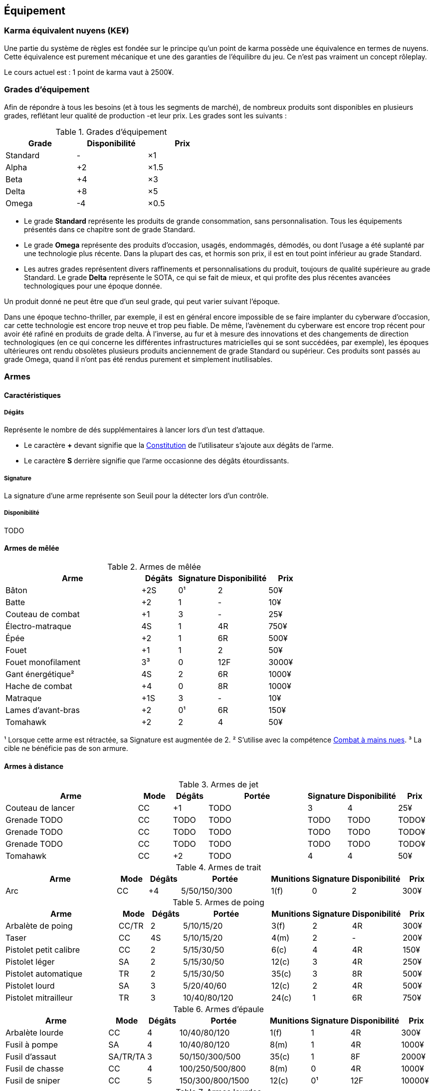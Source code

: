 ﻿[[chapter_gear]]
== Équipement

[[KEY]]
=== Karma équivalent nuyens (KE¥)

Une partie du système de règles est fondée sur le principe qu'un point de karma
possède une équivalence en termes de nuyens.
Cette équivalence est purement mécanique et une des garanties de l'équilibre du jeu.
Ce n'est pas vraiment un concept rôleplay.

Le cours actuel est : 1 point de karma vaut à 2500¥.

[[gear_grades]]
=== Grades d'équipement

Afin de répondre à tous les besoins (et à tous les segments de marché), de nombreux produits sont disponibles en plusieurs grades, reflétant leur qualité de production -et leur prix.
Les grades sont les suivants :

.Grades d'équipement
[width=50%, options="header", cols="2*,.>"]
|===
|Grade    |Disponibilité |Prix
|Standard |-             |×1
|Alpha    |+2            |×1.5
|Beta     |+4            |×3
|Delta    |+8            |×5
|Omega    |-4            |×0.5
|===

* Le grade *Standard* représente les produits de grande consommation, sans personnalisation. Tous les équipements présentés dans ce chapitre sont de grade Standard.
* Le grade *Omega* représente des produits d'occasion, usagés, endommagés, démodés, ou dont l'usage a été suplanté par une technologie plus récente. Dans la plupart des cas, et hormis son prix, il est en tout point inférieur au grade Standard.
* Les autres grades représentent divers raffinements et personnalisations du produit, toujours de qualité supérieure au grade Standard. Le grade *Delta* représente le SOTA, ce qui se fait de mieux, et qui profite des plus récentes avancées technologiques pour une époque donnée.

Un produit donné ne peut être que d'un seul grade, qui peut varier suivant l'époque.

Dans une époque techno-thriller, par exemple, il est en général encore impossible de se faire implanter du cyberware d'occasion, car cette technologie est encore trop neuve et trop peu fiable.
De même, l'avènement du cyberware est encore trop récent pour avoir été rafiné en produits de grade delta.
À l'inverse, au fur et à mesure des innovations et des changements de direction technologiques (en ce qui concerne les différentes infrastructures matricielles qui se sont succédées, par exemple),
les époques ultérieures ont rendu obsolètes plusieurs produits anciennement de grade Standard ou supérieur.
Ces produits sont passés au grade Omega, quand il n'ont pas été rendus purement et simplement inutilisables.



[[gear_weapons]]
=== Armes

==== Caractéristiques

===== Dégâts

Représente le nombre de dés supplémentaires à lancer lors d'un test d'attaque.

* Le caractère **+** devant signifie que la <<attribute_body,Constitution>> de l'utilisateur
  s'ajoute aux dégâts de l'arme.
* Le caractère **S** derrière signifie que l'arme occasionne des dégâts étourdissants.

===== Signature

La signature d'une arme représente son Seuil pour la détecter lors d'un contrôle.

[[gear_availability]]
===== Disponibilité

TODO


==== Armes de mêlée

[[gear_weapons_melee]]
.Armes de mêlée
[width="70%", options="header", cols="4,^1,^1,^1,>1"]
|===
|Arme                  |Dégâts|Signature|Disponibilité |Prix
|Bâton                 | +2S  | 0¹      |2             |   50¥
|Batte                 | +2   | 1       |-             |   10¥
|Couteau de combat     | +1   | 3       |-             |   25¥
|Électro-matraque      |  4S  | 1       |4R            |  750¥
|Épée                  | +2   | 1       |6R            |  500¥
|Fouet                 | +1   | 1       |2             |   50¥
|Fouet monofilament    |  3³  | 0       |12F           | 3000¥
|Gant énergétique²     |  4S  | 2       |6R            | 1000¥
|Hache de combat       | +4   | 0       |8R            | 1000¥
|Matraque              | +1S  | 3       |-             |   10¥
|Lames d'avant-bras    | +2   | 0¹      |6R            |  150¥
|Tomahawk              | +2   | 2       |4             |   50¥
|===
¹ Lorsque cette arme est rétractée, sa Signature est augmentée de 2.
² S'utilise avec la compétence <<skill_unarmed,Combat à mains nues>>.
³ La cible ne bénéficie pas de son armure.



==== Armes à distance

[[gear_weapons_throwing]]
.Armes de jet
[options="header", cols="4,^1,^1,^3,^1,^1,>1"]
|===
|Arme                  |Mode |Dégâts|Portée          |Signature|Disponibilité |Prix
|Couteau de lancer     | CC  | +1   |  TODO          | 3       | 4            |   25¥
|Grenade TODO          | CC  |TODO  |  TODO          | TODO    |TODO          | TODO¥
|Grenade TODO          | CC  |TODO  |  TODO          | TODO    |TODO          | TODO¥
|Grenade TODO          | CC  |TODO  |  TODO          | TODO    |TODO          | TODO¥
|Tomahawk              | CC  | +2   |  TODO          | 4       | 4            |   50¥
|===

[[gear_weapons_archery]]
.Armes de trait
[options="header", cols="4,^1,^1,^3,^1,^1,^1,>1"]
|===
|Arme                  |Mode |Dégâts|Portée          |Munitions|Signature|Disponibilité |Prix
|Arc                   | CC  |+4    |  5/50/150/300  |  1(f)   | 0       |2             |  300¥
|===

[[gear_weapons_pistols]]
.Armes de poing
[options="header", cols="4,^1,^1,^3,^1,^1,^1,>1"]
|===
|Arme                  |Mode |Dégâts|Portée          |Munitions|Signature|Disponibilité |Prix
|Arbalète de poing     |CC/TR|  2   |  5/10/15/20    |  3(f)   | 2       |4R            |  300¥
|Taser                 | CC  |  4S  |  5/10/15/20    |  4(m)   | 2       |-             |  200¥
|Pistolet petit calibre| CC  |  2   |  5/15/30/50    |  6(c)   | 4       |4R            |  150¥
|Pistolet léger        | SA  |  2   |  5/15/30/50    | 12(c)   | 3       |4R            |  250¥
|Pistolet automatique  | TR  |  2   |  5/15/30/50    | 35(c)   | 3       |8R            |  500¥
|Pistolet lourd        | SA  |  3   |  5/20/40/60    | 12(c)   | 2       |4R            |  500¥
|Pistolet mitrailleur  | TR  |  3   | 10/40/80/120   | 24(c)   | 1       |6R            |  750¥
|===

[[gear_weapons_rifles]]
.Armes d'épaule
[options="header", cols="4,^1,^1,^3,^1,^1,^1,>1"]
|===
|Arme                  |Mode |Dégâts|Portée          |Munitions|Signature|Disponibilité |Prix
|Arbalète lourde       | CC  |  4   | 10/40/80/120   |  1(f)   | 1       |4R            |  300¥
|Fusil à pompe         | SA  |  4   | 10/40/80/120   |  8(m)   | 1       |4R            | 1000¥
|Fusil d'assaut     |SA/TR/TA|  3   | 50/150/300/500 | 35(c)   | 1       |8F            | 2000¥
|Fusil de chasse       | CC  |  4   |100/250/500/800 |  8(m)   | 0       |4R            | 1000¥
|Fusil de sniper       | CC  |  5   |150/300/800/1500| 12(c)   | 0¹      |12F           |10000¥
|===

[[gear_weapons_heavy]]
.Armes lourdes
[options="header", cols="4,^1,^1,^3,^1,^1,^1,>1"]
|===
|Arme                  |Mode |Dégâts |Portée          |Munitions      |Signature|Disponibilité |Prix
|Mitrailleuse          | TA  |  6    | 80/250/800/1200|50(c) ou 100(b)|0/Oublie |12F           | 7500¥
|Canon d'assaut        | CC  |  8    |100/300/800/1500| 20(c)         |0/Oublie |20F           | 5000¥
|Lance-grenades        | CC  |Grenade|*50/100/150/500 |  8(m)         | 1       |10F           | 1500¥
|Lance-missiles        | CC  |Missile|*80/250/500/1500|  1(ml)        |0/Oublie |10F           | 1500¥
|===


==== Modification d'armes

[[gear_weapons_grades]]
.Armes: grades
[width=25%, options="header", cols="2*"]
|===
|Grade    |Modifications
|Alpha    | 1
|Beta     | 2
|Delta    | 4
|Omega    | -¹
|===
¹ TODO Une arme de grade Omega s'enraye sur un glitch, et explose sur un critical glitch ?

TODO _faire les accessoires si ça vaut le coup ; sinon, intégrer les accessoires dans les grades d'armes_

TODO _le grade donne des améliorations: +dégâts, +portée, +munitions, signature(composition céramique, munitions caseless),_
_autre chargeur, changement du calibre, nouveau mode de tir, accessoire incorporé, et ainsi de suite_



[[gear_armor]]
=== Armures

L'indice d'une armure représente le nombre de dés supplémentaires à lancer lors du <<defense_test,test de défense>> du personnage qui la porte.

.Armures
[width=70%, options="header", cols="4,^2,>3,>3"]
|===
|Armure              |Indice |Disponibilité |Prix
|Vêtements normaux   |0      |-             |20¥-100000¥
|Vêtements renforcés |1      |2             |500¥
|Veste blindée       |2      |4             |1000¥
|Armure de sécurité  |4      |14R           |2000¥
|===

Altérer le grade d'une armure influe sur son indice de protection, comme l'indique la <<gear_armor_grades,table suivante>>.

[[gear_armor_grades]]
.Armures: grades
[width=25%, options="header", cols="2*"]
|===
|Grade    |Indice
|Alpha    |+1
|Beta     |+2
|Delta    |+3
|Omega    |-1¹
|===
¹ L'indice ne peut pas passer en dessous de 0.
Des vêtements normaux de grade Omega sont très démodés ou portent clairement un ou plusieurs témoignages de leur porteur précédent, et peuvent infliger un modificateur négatif aux <<chapter_social,interactions sociales>> du personnage qui les porte.





[[gear_cyberware]]
=== Cyberware

L'Homme s'est toujours demandé comment surmonter ses limitations et améliorer le corps qui est le sien.
Le cyberware et ses descendants (bioware, geneware) Lui ont apporté une réponse.

Le cyberware permet à un personnage d'obtenir tous les bénéfices de l'<<chapter_augmentation,Augmentation>>.
Les augmentations issues du cyberware ont les limitations habituelles.

En termes de règles, on considère que chaque augmentation de caractéristique du personnage est due à un *implant*.
Chaque implant est une abstraction d'un ou plusieurs organes, membres artificiels ou équipements.
Lorsque cet implant est greffé sur le personnage (suite à une intervention médicale plus ou moins sûre),
celui-ci bénéficie du bonus d'augmentation désiré.

Il est nécessaire de prendre en compte les considérations suivantes :

* Le personnage doit posséder l'attribut <<attribute_essence,Essence>>.
  Le coût de toute augmentation obtenue par le cyberware est déduit de son <<attribute_essence,Essence>>.
* Le prix de base de tout item de cyberware est égal à son coût multiplié par 50 000¥.
* Un personnage peut payer plus ou moins que ce prix de base pour modifier le grade d'un item de cyberware.
  Cette modification du prix entraine une modification du coût de l'augmentation correspondante,
  comme l'indique la <<gear_cyberware_grades,table suivante>>.
  Le choix du grade d'un item de cyberware doit être fait avant son achat, car il influe sur le prix à payer
  ainsi que sur la disponibilité de l'objet.

[[gear_cyberware_grades]]
.Cyberware: grades
[width=25%, options="header", cols="2*"]
|===
|Grade    |Essence
|Standard | ×1
|Alpha    | ×0.8
|Beta     | ×0.6
|Delta    | ×0.5
|Omega    | ×1.5
|===





[[gear_cyberdeck]]
=== Cyberdecks

L'indice d'un cyberdeck représente la puissance globale de ses composants et des programmes installés.
Le détail des spécifications techniques varie grandement, et l'indice lui même subit diverses appellations (par exemple, MPCP ou FADS) suivant l'époque.
Dans tous les cas, l'indice du cyberdeck utilisé par un personnage entre directement dans le calcul de la réserve de dés lors des <<chapter_matrix,actions matricielles>> qu'il entreprend.

.Cyberdecks
[width=25%, options="header", cols="^1,>2"]
|===
|Indice|Prix
|1     |  4000¥
|2     |  8000¥
|3     | 16000¥
|4     | 32000¥
|5     | 64000¥
|6     |128000¥
|===

Altérer le grade d'un cyberdeck influe sur l'initiative de son l'utilisateur, comme l'indique la <<gear_cyberdeck_grades,la table suivante>>.

[[gear_cyberdeck_grades]]
.Cyberdecks: grades
[width=25%, options="header", cols="2*"]
|===
|Grade    |Initiative
|Alpha    |+1D6
|Beta     |+2D6
|Delta    |+3D6
|Omega¹   |-
|===
¹ Un cyberdeck de grade Omega ne peut pas passer en Hot-Sim.





[[gear_false_identity]]
=== Fausses identités

La Signature d'une fausse identité ou d'un faux permis correspond à son Indice.

L'Indice maximal d'une fausse identité ou d'un faux permis est de 6.

Si une fausse identité est mise à jour, tous les faux permis associés le sont aussi.

.Fausses identités
[width=50%, options="header", cols="1,^1,>1"]
|===
|Type            |Disponibilité |Prix
|Fausse identité |(Indice × 3)F |Indice × 2500¥
|Faux permis     |(Indice × 3)F |Indice ×  200¥
|===



[[sensors]]
=== Senseurs

Chaque senseur est conçu pour détecter un chose précise. Les changements de pression,
la radioactivité, les ondes sonores, les perturbations électromagnétiques, les mouvements
en sont quelques exemples.

Lorsqu'un personnage utilise sa compétence de <<skill_perception,perception>> en utilisant un
senseur, celui-ci peut lui permettre d'obtenir des informations supplémentaire, en fonction
du type de senseur ainsi que du resultat de son test.

Un senseur a en général une portée de 10 mètres.
Une caméra, un microphone directionnel où un télémètre, peuvent évidemment avoir une portée plus longue.

Pour pouvoir enregistrer, un senseur doit être couplé à un stockage interne ou externe (25¥).

[[gear_sensor]]
.Senseurs
[width="40%", options="header", cols="4,>1"]
|===
|Senseur                |Prix
|Caméra                 | 50¥
|Compteur Geiger        | 50¥
|Détecteur de cyberware |300¥
|Détecteur de métaux    |150¥
|Détecteur de mouvement | 50¥
|Microphone             | 50¥
|Microphone laser       |200¥
|Radar                  |500¥
|Scanner radio          | 50¥
|Station météo          | 50¥
|Télémètre laser        |100¥
|===

Un senseur intelligent possède un indice pouvant aller de 1 à 12.
Cet indice constitue la réserve de dés du senseur pour ses jets de <<skill_perception,perception>>.
Un tel appareil est conçu pour fonctionner sans assistance, du moment qu'il est alimenté en énergie.
Pour être utile, un senseur automatisé doit évidemment être relié à quelque chose à qui
envoyer un signal lorsqu'il réagit à l'objet de sa détection.

Pour connaître le prix d'un senseur intelligent, il faut multiplier son prix de base par son indice.
Par exemple, un microphone laser à main coûte 200¥, tandis qu'un détecteur de mouvements
intelligent d'indice 6 coûte 300¥.

[[gear_automated_sensor]]
.Senseur intelligent
[width="50%", options="header", cols="3,>3"]
|===
|Senseur intelligent       |Prix
|Senseur intelligent (1-12)|(Indice × Prix de base)¥
|===

Les options suivantes peuvent être ajoutées à divers systèmes de vision (caméra, lentilles de contact, yeux cybernétiques, etc).

[[gear_vision]]
.Systèmes de vision
[width="40%", options="header", cols="4,>1"]
|===
|Type                   |Prix
|Anti-flash             | 50¥
|Afficheur rétinien     | 25¥
|Interface d'armes      |500¥
|Lumière faible         |100¥
|Thermographique        |100¥
|===

Les options suivantes peuvent être ajoutées à tout système audio.

[[gear_audio]]
.Systèmes audio
[width="40%", options="header", cols="4,>3"]
|===
|Type                   |Prix
|Amortisseur de sons    | 50¥
|Filtre sonore sélectif |Indice × 100¥
|Lecteur                | 25¥
|Ultrasons              |200¥
|===



=== Kits de compétence

*TODO*

=== Drogues

*TODO* _'Pas trop mon truc, mais bon ..._

